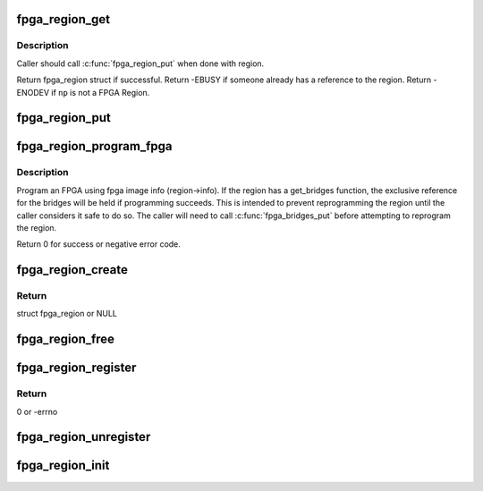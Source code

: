 .. -*- coding: utf-8; mode: rst -*-
.. src-file: drivers/fpga/fpga-region.c

.. _`fpga_region_get`:

fpga_region_get
===============

.. c:function:: struct fpga_region *fpga_region_get(struct fpga_region *region)

    get an exclusive reference to a fpga region

    :param struct fpga_region \*region:
        FPGA Region struct

.. _`fpga_region_get.description`:

Description
-----------

Caller should call \ :c:func:`fpga_region_put`\  when done with region.

Return fpga_region struct if successful.
Return -EBUSY if someone already has a reference to the region.
Return -ENODEV if \ ``np``\  is not a FPGA Region.

.. _`fpga_region_put`:

fpga_region_put
===============

.. c:function:: void fpga_region_put(struct fpga_region *region)

    release a reference to a region

    :param struct fpga_region \*region:
        FPGA region

.. _`fpga_region_program_fpga`:

fpga_region_program_fpga
========================

.. c:function:: int fpga_region_program_fpga(struct fpga_region *region)

    program FPGA

    :param struct fpga_region \*region:
        FPGA region

.. _`fpga_region_program_fpga.description`:

Description
-----------

Program an FPGA using fpga image info (region->info).
If the region has a get_bridges function, the exclusive reference for the
bridges will be held if programming succeeds.  This is intended to prevent
reprogramming the region until the caller considers it safe to do so.
The caller will need to call \ :c:func:`fpga_bridges_put`\  before attempting to
reprogram the region.

Return 0 for success or negative error code.

.. _`fpga_region_create`:

fpga_region_create
==================

.. c:function:: struct fpga_region *fpga_region_create(struct device *dev, struct fpga_manager *mgr, int (*get_bridges)(struct fpga_region *))

    alloc and init a struct fpga_region

    :param struct device \*dev:
        device parent

    :param struct fpga_manager \*mgr:
        manager that programs this region

    :param int (\*get_bridges)(struct fpga_region \*):
        optional function to get bridges to a list

.. _`fpga_region_create.return`:

Return
------

struct fpga_region or NULL

.. _`fpga_region_free`:

fpga_region_free
================

.. c:function:: void fpga_region_free(struct fpga_region *region)

    free a struct fpga_region

    :param struct fpga_region \*region:
        FPGA region created by fpga_region_create

.. _`fpga_region_register`:

fpga_region_register
====================

.. c:function:: int fpga_region_register(struct fpga_region *region)

    register a FPGA region

    :param struct fpga_region \*region:
        FPGA region created by fpga_region_create

.. _`fpga_region_register.return`:

Return
------

0 or -errno

.. _`fpga_region_unregister`:

fpga_region_unregister
======================

.. c:function:: void fpga_region_unregister(struct fpga_region *region)

    unregister and free a FPGA region

    :param struct fpga_region \*region:
        FPGA region

.. _`fpga_region_init`:

fpga_region_init
================

.. c:function:: int fpga_region_init( void)

    init function for fpga_region class Creates the fpga_region class and registers a reconfig notifier.

    :param  void:
        no arguments

.. This file was automatic generated / don't edit.

